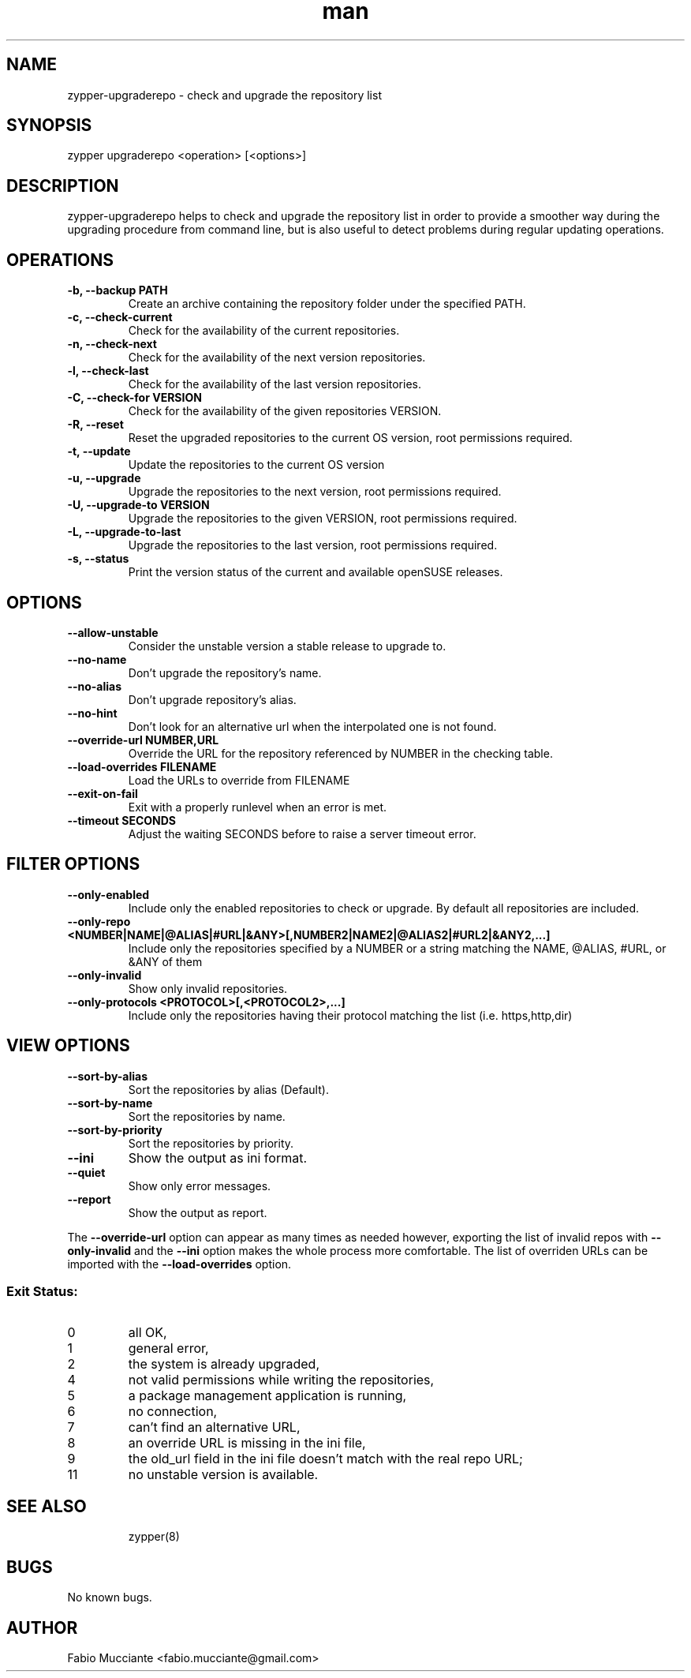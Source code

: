 .\" Manpage for zypper-upgraderepo.
.TH man 8 "31 Jan 2023" "1.8.0" "zypper-upgraderepo man page"
.SH NAME
zypper-upgraderepo \- check and upgrade the repository list
.SH SYNOPSIS
zypper upgraderepo <operation> [<options>]
.SH DESCRIPTION
.PP
zypper-upgraderepo helps to check and upgrade the repository list
in order to provide a smoother way during the upgrading procedure
from command line, but is also useful to detect problems during regular
updating operations.
.SH OPERATIONS
.TP
.B  -b, --backup PATH
Create an archive containing the repository folder under the specified PATH.
.TP
.B  -c, --check-current
Check for the availability of the current repositories.
.TP
.B  -n, --check-next
Check for the availability of the next version repositories.
.TP
.B  -l, --check-last
Check for the availability of the last version repositories.
.TP
.B  -C, --check-for VERSION
Check for the availability of the given repositories VERSION.
.TP
.B  -R, --reset
Reset the upgraded repositories to the current OS version, root permissions required.
.TP
.B  -t, --update
Update the repositories to the current OS version
.TP
.B  -u, --upgrade
Upgrade the repositories to the next version, root permissions required.
.TP
.B  -U, --upgrade-to VERSION
Upgrade the repositories to the given VERSION, root permissions required.
.TP
.B  -L, --upgrade-to-last
Upgrade the repositories to the last version, root permissions required.
.TP
.B  -s, --status
Print the version status of the current and available openSUSE releases.
.TP
.SH OPTIONS
.TP
.B  --allow-unstable
Consider the unstable version a stable release to upgrade to.
.TP
.B  --no-name
Don't upgrade the repository's name.
.TP
.B  --no-alias
Don't upgrade repository's alias.
.TP
.B  --no-hint
Don't look for an alternative url when the interpolated one is not found.
.TP
.B  --override-url NUMBER,URL
Override the URL for the repository referenced by NUMBER in the checking table.
.TP
.B  --load-overrides FILENAME
Load the URLs to override from FILENAME
.TP
.B  --exit-on-fail
Exit with a properly runlevel when an error is met.
.TP
.B  --timeout SECONDS
Adjust the waiting SECONDS before to raise a server timeout error.
.SH FILTER OPTIONS
.TP
.B  --only-enabled
Include only the enabled repositories to check or upgrade. By default all
repositories are included.
.TP
.B  --only-repo <NUMBER|NAME|@ALIAS|#URL|&ANY>[,NUMBER2|NAME2|@ALIAS2|#URL2|&ANY2,...]
Include only the repositories specified by a NUMBER or a string matching the
NAME, @ALIAS, #URL, or &ANY of them
.TP
.B  --only-invalid
Show only invalid repositories.
.TP
.B --only-protocols <PROTOCOL>[,<PROTOCOL2>,...]
Include only the repositories having their protocol matching the list (i.e. https,http,dir)
.SH VIEW OPTIONS
.TP
.B  --sort-by-alias
Sort the repositories by alias (Default).
.TP
.B  --sort-by-name
Sort the repositories by name.
.TP
.B  --sort-by-priority
Sort the repositories by priority.
.TP
.B  --ini
Show the output as ini format.
.TP
.B  --quiet
Show only error messages.
.TP
.B  --report
Show the output as report.
.PP
The \fB\-\-override\-url\fR option can appear as many times as needed however, exporting the
list of invalid repos with \fB\-\-only\-invalid\fR and the \fB\-\-ini\fR option makes the whole
process more comfortable.
The list of overriden URLs can be imported with the \fB\-\-load-overrides\fR option.
.SS Exit Status:
.TP
0
all OK,
.TP
1
general error,
.TP
2
the system is already upgraded,
.TP
4
not valid permissions while writing the repositories,
.TP
5
a package management application is running,
.TP
6
no connection,
.TP
7
can't find an alternative URL,
.TP
8
an override URL is missing in the ini file,
.TP
9
the old_url field in the ini file doesn't match with the real repo URL;
.TP
11
no unstable version is available.
.TP
.SH SEE ALSO
zypper(8)
.SH BUGS
No known bugs.
.SH AUTHOR
Fabio Mucciante <fabio.mucciante@gmail.com>
